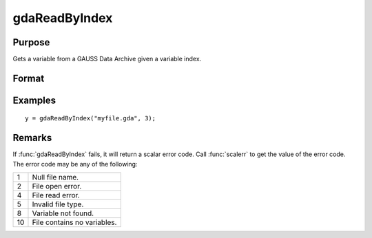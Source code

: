 
gdaReadByIndex
==============================================

Purpose
----------------

Gets a variable from a GAUSS Data Archive given a variable index.

Format
----------------
.. function:: y = gdaReadByIndex(filename, varind)

    :param filename: name of data file.
    :type filename: string

    :param varind: index of variable in the GDA.
    :type varind: scalar

    :return y: array, string or string array, variable data.

    :rtype y: matrix

Examples
----------------

::

    y = gdaReadByIndex("myfile.gda", 3);

Remarks
-------

If :func:`gdaReadByIndex` fails, it will return a scalar error code. Call
:func:`scalerr` to get the value of the error code. The error code may be any of
the following:

+----+-----------------------------------------------------+
| 1  | Null file name.                                     |
+----+-----------------------------------------------------+
| 2  | File open error.                                    |
+----+-----------------------------------------------------+
| 4  | File read error.                                    |
+----+-----------------------------------------------------+
| 5  | Invalid file type.                                  |
+----+-----------------------------------------------------+
| 8  | Variable not found.                                 |
+----+-----------------------------------------------------+
| 10 | File contains no variables.                         |
+----+-----------------------------------------------------+

.. seealso:: Functions :func:`gdaRead`, :func:`gdaGetIndex`
